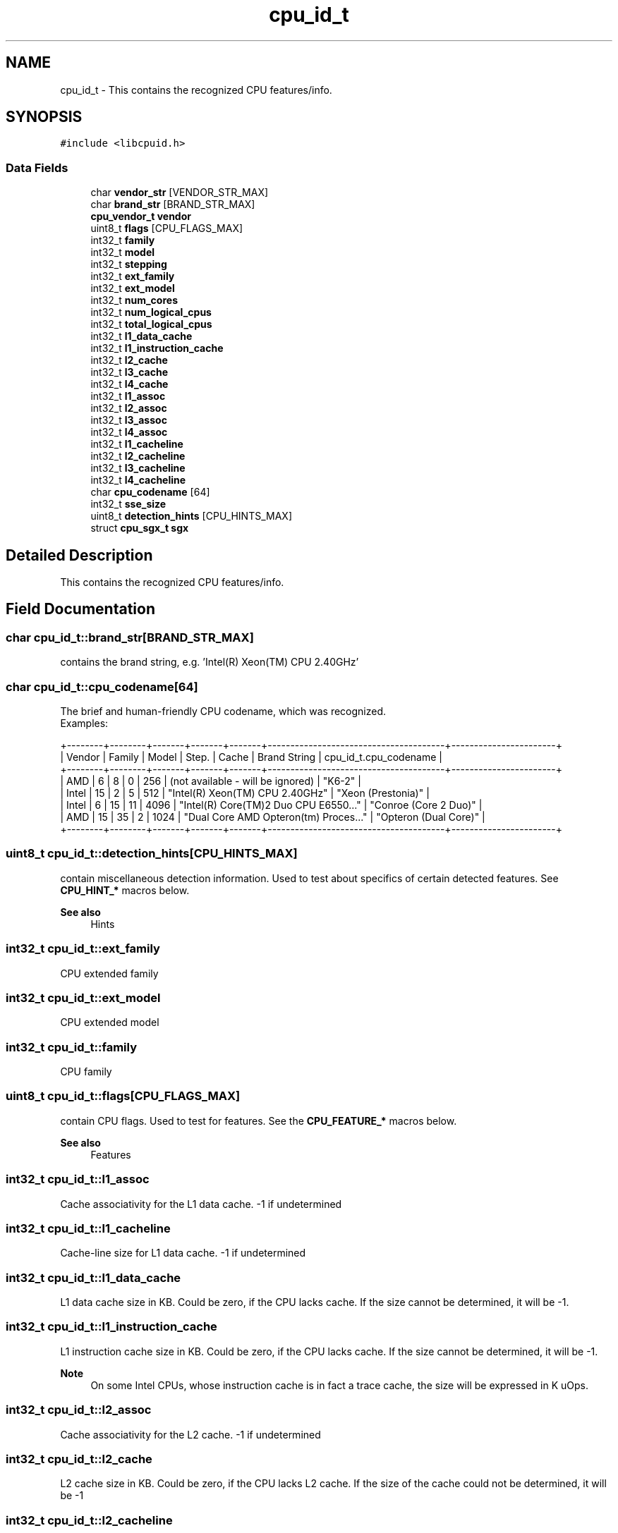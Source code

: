 .TH "cpu_id_t" 3 "Wed Mar 25 2020" "libcpuid" \" -*- nroff -*-
.ad l
.nh
.SH NAME
cpu_id_t \- This contains the recognized CPU features/info\&.  

.SH SYNOPSIS
.br
.PP
.PP
\fC#include <libcpuid\&.h>\fP
.SS "Data Fields"

.in +1c
.ti -1c
.RI "char \fBvendor_str\fP [VENDOR_STR_MAX]"
.br
.ti -1c
.RI "char \fBbrand_str\fP [BRAND_STR_MAX]"
.br
.ti -1c
.RI "\fBcpu_vendor_t\fP \fBvendor\fP"
.br
.ti -1c
.RI "uint8_t \fBflags\fP [CPU_FLAGS_MAX]"
.br
.ti -1c
.RI "int32_t \fBfamily\fP"
.br
.ti -1c
.RI "int32_t \fBmodel\fP"
.br
.ti -1c
.RI "int32_t \fBstepping\fP"
.br
.ti -1c
.RI "int32_t \fBext_family\fP"
.br
.ti -1c
.RI "int32_t \fBext_model\fP"
.br
.ti -1c
.RI "int32_t \fBnum_cores\fP"
.br
.ti -1c
.RI "int32_t \fBnum_logical_cpus\fP"
.br
.ti -1c
.RI "int32_t \fBtotal_logical_cpus\fP"
.br
.ti -1c
.RI "int32_t \fBl1_data_cache\fP"
.br
.ti -1c
.RI "int32_t \fBl1_instruction_cache\fP"
.br
.ti -1c
.RI "int32_t \fBl2_cache\fP"
.br
.ti -1c
.RI "int32_t \fBl3_cache\fP"
.br
.ti -1c
.RI "int32_t \fBl4_cache\fP"
.br
.ti -1c
.RI "int32_t \fBl1_assoc\fP"
.br
.ti -1c
.RI "int32_t \fBl2_assoc\fP"
.br
.ti -1c
.RI "int32_t \fBl3_assoc\fP"
.br
.ti -1c
.RI "int32_t \fBl4_assoc\fP"
.br
.ti -1c
.RI "int32_t \fBl1_cacheline\fP"
.br
.ti -1c
.RI "int32_t \fBl2_cacheline\fP"
.br
.ti -1c
.RI "int32_t \fBl3_cacheline\fP"
.br
.ti -1c
.RI "int32_t \fBl4_cacheline\fP"
.br
.ti -1c
.RI "char \fBcpu_codename\fP [64]"
.br
.ti -1c
.RI "int32_t \fBsse_size\fP"
.br
.ti -1c
.RI "uint8_t \fBdetection_hints\fP [CPU_HINTS_MAX]"
.br
.ti -1c
.RI "struct \fBcpu_sgx_t\fP \fBsgx\fP"
.br
.in -1c
.SH "Detailed Description"
.PP 
This contains the recognized CPU features/info\&. 
.SH "Field Documentation"
.PP 
.SS "char cpu_id_t::brand_str[BRAND_STR_MAX]"
contains the brand string, e\&.g\&. 'Intel(R) Xeon(TM) CPU 2\&.40GHz' 
.SS "char cpu_id_t::cpu_codename[64]"
The brief and human-friendly CPU codename, which was recognized\&.
.br
 Examples: 
.PP
.nf
+--------+--------+-------+-------+-------+---------------------------------------+-----------------------+
| Vendor | Family | Model | Step\&. | Cache |       Brand String                    | cpu_id_t\&.cpu_codename |
+--------+--------+-------+-------+-------+---------------------------------------+-----------------------+
| AMD    |      6 |     8 |     0 |   256 | (not available - will be ignored)     | "K6-2"                |
| Intel  |     15 |     2 |     5 |   512 | "Intel(R) Xeon(TM) CPU 2\&.40GHz"       | "Xeon (Prestonia)"    |
| Intel  |      6 |    15 |    11 |  4096 | "Intel(R) Core(TM)2 Duo CPU E6550\&.\&.\&." | "Conroe (Core 2 Duo)" |
| AMD    |     15 |    35 |     2 |  1024 | "Dual Core AMD Opteron(tm) Proces\&.\&.\&." | "Opteron (Dual Core)" |
+--------+--------+-------+-------+-------+---------------------------------------+-----------------------+

.fi
.PP
 
.SS "uint8_t cpu_id_t::detection_hints[CPU_HINTS_MAX]"
contain miscellaneous detection information\&. Used to test about specifics of certain detected features\&. See \fBCPU_HINT_*\fP macros below\&. 
.PP
\fBSee also\fP
.RS 4
Hints 
.RE
.PP

.SS "int32_t cpu_id_t::ext_family"
CPU extended family 
.SS "int32_t cpu_id_t::ext_model"
CPU extended model 
.SS "int32_t cpu_id_t::family"
CPU family 
.SS "uint8_t cpu_id_t::flags[CPU_FLAGS_MAX]"
contain CPU flags\&. Used to test for features\&. See the \fBCPU_FEATURE_*\fP macros below\&. 
.PP
\fBSee also\fP
.RS 4
Features 
.RE
.PP

.SS "int32_t cpu_id_t::l1_assoc"
Cache associativity for the L1 data cache\&. -1 if undetermined 
.SS "int32_t cpu_id_t::l1_cacheline"
Cache-line size for L1 data cache\&. -1 if undetermined 
.SS "int32_t cpu_id_t::l1_data_cache"
L1 data cache size in KB\&. Could be zero, if the CPU lacks cache\&. If the size cannot be determined, it will be -1\&. 
.SS "int32_t cpu_id_t::l1_instruction_cache"
L1 instruction cache size in KB\&. Could be zero, if the CPU lacks cache\&. If the size cannot be determined, it will be -1\&. 
.PP
\fBNote\fP
.RS 4
On some Intel CPUs, whose instruction cache is in fact a trace cache, the size will be expressed in K uOps\&. 
.RE
.PP

.SS "int32_t cpu_id_t::l2_assoc"
Cache associativity for the L2 cache\&. -1 if undetermined 
.SS "int32_t cpu_id_t::l2_cache"
L2 cache size in KB\&. Could be zero, if the CPU lacks L2 cache\&. If the size of the cache could not be determined, it will be -1 
.SS "int32_t cpu_id_t::l2_cacheline"
Cache-line size for L2 cache\&. -1 if undetermined 
.SS "int32_t cpu_id_t::l3_assoc"
Cache associativity for the L3 cache\&. -1 if undetermined 
.SS "int32_t cpu_id_t::l3_cache"
L3 cache size in KB\&. Zero on most systems 
.SS "int32_t cpu_id_t::l3_cacheline"
Cache-line size for L3 cache\&. -1 if undetermined 
.SS "int32_t cpu_id_t::l4_assoc"
Cache associativity for the L4 cache\&. -1 if undetermined 
.SS "int32_t cpu_id_t::l4_cache"
L4 cache size in KB\&. Zero on most systems 
.SS "int32_t cpu_id_t::l4_cacheline"
Cache-line size for L4 cache\&. -1 if undetermined 
.SS "int32_t cpu_id_t::model"
CPU model 
.SS "int32_t cpu_id_t::num_cores"
Number of CPU cores on the current processor 
.SS "int32_t cpu_id_t::num_logical_cpus"
Number of logical processors on the current processor\&. Could be more than the number of physical cores, e\&.g\&. when the processor has HyperThreading\&. 
.SS "struct \fBcpu_sgx_t\fP cpu_id_t::sgx"
contains information about SGX features if the processor, if present 
.SS "int32_t cpu_id_t::sse_size"
SSE execution unit size (64 or 128; -1 if N/A) 
.SS "int32_t cpu_id_t::stepping"
CPU stepping 
.SS "int32_t cpu_id_t::total_logical_cpus"
The total number of logical processors\&. The same value is available through \fBcpuid_get_total_cpus\fP\&.
.PP
This is num_logical_cpus * {total physical processors in the system} (but only on a real system, under a VM this number may be lower)\&.
.PP
If you're writing a multithreaded program and you want to run it on all CPUs, this is the number of threads you need\&.
.PP
\fBNote\fP
.RS 4
in a VM, this will exactly match the number of CPUs set in the VM's configuration\&. 
.RE
.PP

.SS "\fBcpu_vendor_t\fP cpu_id_t::vendor"
contains the recognized CPU vendor 
.SS "char cpu_id_t::vendor_str[VENDOR_STR_MAX]"
contains the CPU vendor string, e\&.g\&. 'GenuineIntel' 

.SH "Author"
.PP 
Generated automatically by Doxygen for libcpuid from the source code\&.
